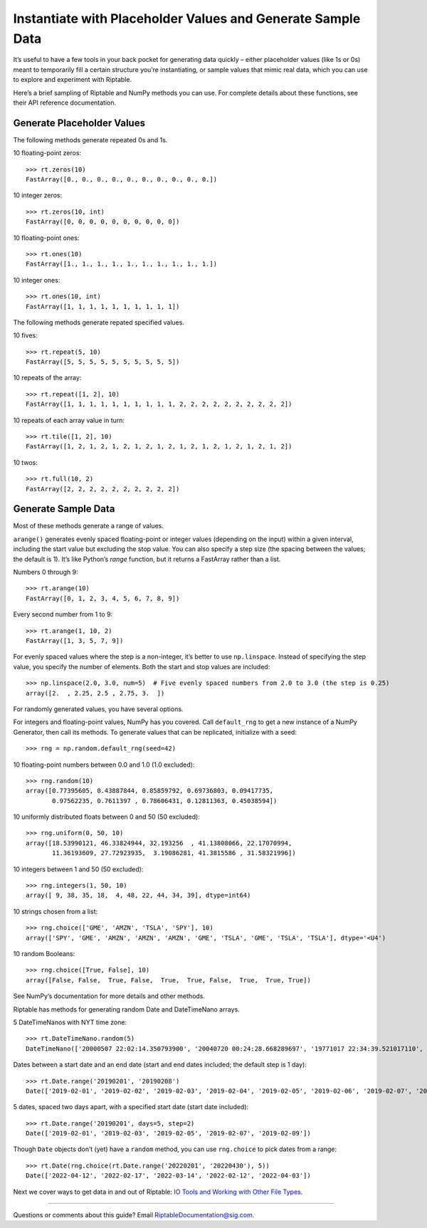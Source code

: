Instantiate with Placeholder Values and Generate Sample Data
============================================================

It’s useful to have a few tools in your back pocket for generating data
quickly – either placeholder values (like 1s or 0s) meant to temporarily
fill a certain structure you’re instantiating, or sample values that
mimic real data, which you can use to explore and experiment with
Riptable.

Here’s a brief sampling of Riptable and NumPy methods you can use. For
complete details about these functions, see their API reference
documentation.

Generate Placeholder Values
~~~~~~~~~~~~~~~~~~~~~~~~~~~

The following methods generate repeated 0s and 1s.

10 floating-point zeros::

    >>> rt.zeros(10)
    FastArray([0., 0., 0., 0., 0., 0., 0., 0., 0., 0.])

10 integer zeros::

    >>> rt.zeros(10, int)
    FastArray([0, 0, 0, 0, 0, 0, 0, 0, 0, 0])

10 floating-point ones::

    >>> rt.ones(10)
    FastArray([1., 1., 1., 1., 1., 1., 1., 1., 1., 1.])

10 integer ones::

    >>> rt.ones(10, int)
    FastArray([1, 1, 1, 1, 1, 1, 1, 1, 1, 1])

The following methods generate repated specified values.

10 fives::

    >>> rt.repeat(5, 10)
    FastArray([5, 5, 5, 5, 5, 5, 5, 5, 5, 5])

10 repeats of the array::

    >>> rt.repeat([1, 2], 10)
    FastArray([1, 1, 1, 1, 1, 1, 1, 1, 1, 1, 2, 2, 2, 2, 2, 2, 2, 2, 2, 2])

10 repeats of each array value in turn::

    >>> rt.tile([1, 2], 10)
    FastArray([1, 2, 1, 2, 1, 2, 1, 2, 1, 2, 1, 2, 1, 2, 1, 2, 1, 2, 1, 2])

10 twos::

    >>> rt.full(10, 2)
    FastArray([2, 2, 2, 2, 2, 2, 2, 2, 2, 2])

Generate Sample Data
~~~~~~~~~~~~~~~~~~~~

Most of these methods generate a range of values.

``arange()`` generates evenly spaced floating-point or integer values
(depending on the input) within a given interval, including the start
value but excluding the stop value. You can also specify a step size
(the spacing between the values; the default is 1). It’s like Python’s
*range* function, but it returns a FastArray rather than a list.

Numbers 0 through 9::

    >>> rt.arange(10) 
    FastArray([0, 1, 2, 3, 4, 5, 6, 7, 8, 9])

Every second number from 1 to 9::

    >>> rt.arange(1, 10, 2) 
    FastArray([1, 3, 5, 7, 9])

For evenly spaced values where the step is a non-integer, it’s better to
use ``np.linspace``. Instead of specifying the step value, you specify
the number of elements. Both the start and stop values are included::

    >>> np.linspace(2.0, 3.0, num=5)  # Five evenly spaced numbers from 2.0 to 3.0 (the step is 0.25)
    array([2.  , 2.25, 2.5 , 2.75, 3.  ])

For randomly generated values, you have several options.

For integers and floating-point values, NumPy has you covered. Call
``default_rng`` to get a new instance of a NumPy Generator, then call
its methods. To generate values that can be replicated, initialize with
a seed::

    >>> rng = np.random.default_rng(seed=42)

10 floating-point numbers between 0.0 and 1.0 (1.0 excluded)::

    >>> rng.random(10)
    array([0.77395605, 0.43887844, 0.85859792, 0.69736803, 0.09417735,
           0.97562235, 0.7611397 , 0.78606431, 0.12811363, 0.45038594])

10 uniformly distributed floats between 0 and 50 (50 excluded)::

    >>> rng.uniform(0, 50, 10)
    array([18.53990121, 46.33824944, 32.193256  , 41.13808066, 22.17070994,
           11.36193609, 27.72923935,  3.19086281, 41.3815586 , 31.58321996])

10 integers between 1 and 50 (50 excluded)::

    >>> rng.integers(1, 50, 10)
    array([ 9, 38, 35, 18,  4, 48, 22, 44, 34, 39], dtype=int64)

10 strings chosen from a list::

    >>> rng.choice(['GME', 'AMZN', 'TSLA', 'SPY'], 10)
    array(['SPY', 'GME', 'AMZN', 'AMZN', 'AMZN', 'GME', 'TSLA', 'GME', 'TSLA', 'TSLA'], dtype='<U4')

10 random Booleans::

    >>> rng.choice([True, False], 10)
    array([False, False,  True, False,  True,  True, False,  True,  True, True])

See NumPy’s documentation for more details and other methods.

Riptable has methods for generating random Date and DateTimeNano arrays.

5 DateTimeNanos with NYT time zone::

    >>> rt.DateTimeNano.random(5)
    DateTimeNano(['20000507 22:02:14.350793900', '20040720 00:24:28.668289697', '19771017 22:34:39.521017110', '20130819 05:29:22.584265022', '20170622 00:50:06.970974486'], to_tz='NYC')

Dates between a start date and an end date (start and end dates
included; the default step is 1 day)::

    >>> rt.Date.range('20190201', '20190208')
    Date(['2019-02-01', '2019-02-02', '2019-02-03', '2019-02-04', '2019-02-05', '2019-02-06', '2019-02-07', '2019-02-08'])

5 dates, spaced two days apart, with a specified start date (start date
included)::

    >>> rt.Date.range('20190201', days=5, step=2)
    Date(['2019-02-01', '2019-02-03', '2019-02-05', '2019-02-07', '2019-02-09'])

Though ``Date`` objects don’t (yet) have a ``random`` method, you can
use ``rng.choice`` to pick dates from a range::

    >>> rt.Date(rng.choice(rt.Date.range('20220201', '20220430'), 5))
    Date(['2022-04-12', '2022-02-17', '2022-03-14', '2022-02-12', '2022-04-03'])

Next we cover ways to get data in and out of Riptable: `IO Tools and
Working with Other File Types <tutorial_io.rst>`__.

--------------

Questions or comments about this guide? Email
RiptableDocumentation@sig.com.
